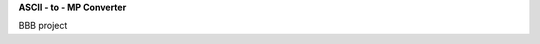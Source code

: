 **ASCII - to - MP Converter**


.. image:: https://readthedocs.org/projects/ascii2mp/badge/?version=latest
    :target: https://ascii2mp.readthedocs.io/

BBB project



